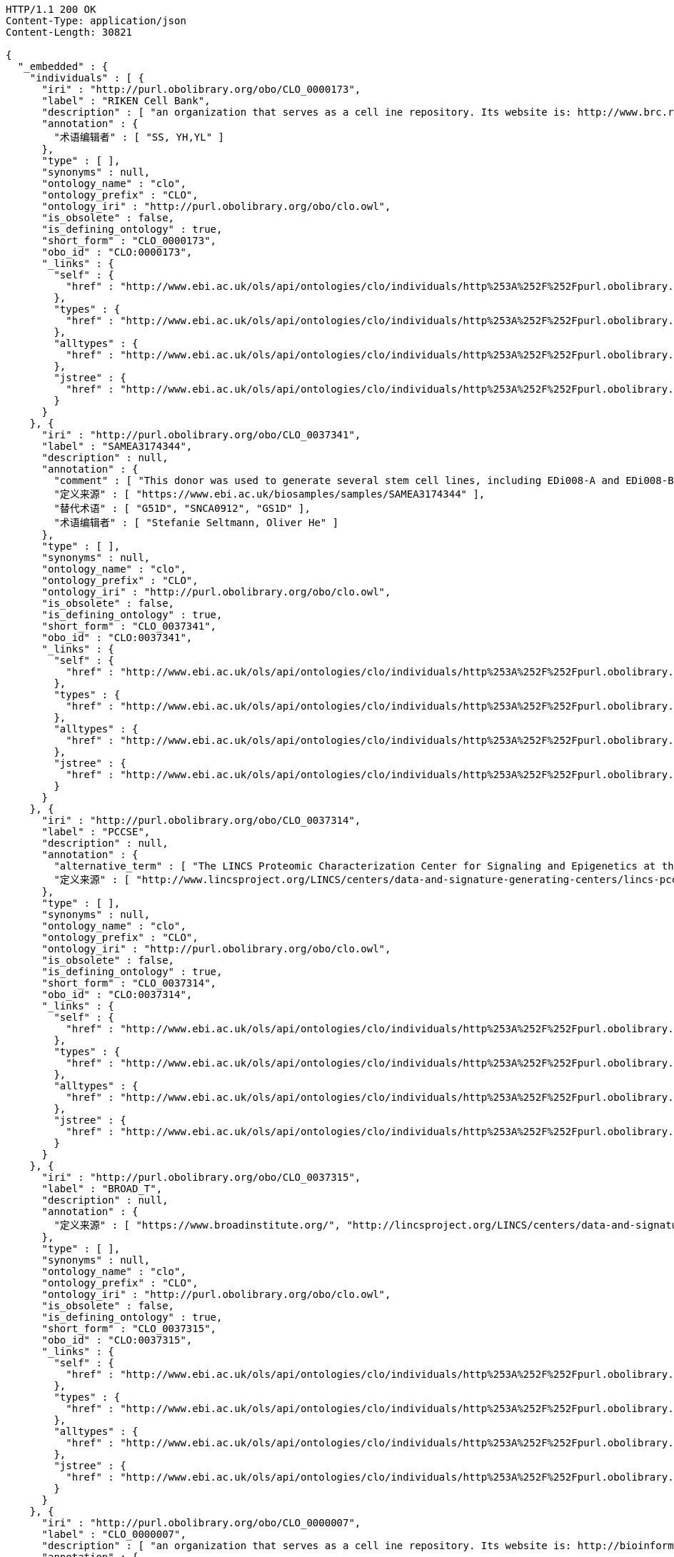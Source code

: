 [source,http]
----
HTTP/1.1 200 OK
Content-Type: application/json
Content-Length: 30821

{
  "_embedded" : {
    "individuals" : [ {
      "iri" : "http://purl.obolibrary.org/obo/CLO_0000173",
      "label" : "RIKEN Cell Bank",
      "description" : [ "an organization that serves as a cell ine repository. Its website is: http://www.brc.riken.jp/lab/cell/english/." ],
      "annotation" : {
        "术语编辑者" : [ "SS, YH,YL" ]
      },
      "type" : [ ],
      "synonyms" : null,
      "ontology_name" : "clo",
      "ontology_prefix" : "CLO",
      "ontology_iri" : "http://purl.obolibrary.org/obo/clo.owl",
      "is_obsolete" : false,
      "is_defining_ontology" : true,
      "short_form" : "CLO_0000173",
      "obo_id" : "CLO:0000173",
      "_links" : {
        "self" : {
          "href" : "http://www.ebi.ac.uk/ols/api/ontologies/clo/individuals/http%253A%252F%252Fpurl.obolibrary.org%252Fobo%252FCLO_0000173"
        },
        "types" : {
          "href" : "http://www.ebi.ac.uk/ols/api/ontologies/clo/individuals/http%253A%252F%252Fpurl.obolibrary.org%252Fobo%252FCLO_0000173/types"
        },
        "alltypes" : {
          "href" : "http://www.ebi.ac.uk/ols/api/ontologies/clo/individuals/http%253A%252F%252Fpurl.obolibrary.org%252Fobo%252FCLO_0000173/alltypes"
        },
        "jstree" : {
          "href" : "http://www.ebi.ac.uk/ols/api/ontologies/clo/individuals/http%253A%252F%252Fpurl.obolibrary.org%252Fobo%252FCLO_0000173/jstree"
        }
      }
    }, {
      "iri" : "http://purl.obolibrary.org/obo/CLO_0037341",
      "label" : "SAMEA3174344",
      "description" : null,
      "annotation" : {
        "comment" : [ "This donor was used to generate several stem cell lines, including EDi008-A and EDi008-B." ],
        "定义来源" : [ "https://www.ebi.ac.uk/biosamples/samples/SAMEA3174344" ],
        "替代术语" : [ "G51D", "SNCA0912", "GS1D" ],
        "术语编辑者" : [ "Stefanie Seltmann, Oliver He" ]
      },
      "type" : [ ],
      "synonyms" : null,
      "ontology_name" : "clo",
      "ontology_prefix" : "CLO",
      "ontology_iri" : "http://purl.obolibrary.org/obo/clo.owl",
      "is_obsolete" : false,
      "is_defining_ontology" : true,
      "short_form" : "CLO_0037341",
      "obo_id" : "CLO:0037341",
      "_links" : {
        "self" : {
          "href" : "http://www.ebi.ac.uk/ols/api/ontologies/clo/individuals/http%253A%252F%252Fpurl.obolibrary.org%252Fobo%252FCLO_0037341"
        },
        "types" : {
          "href" : "http://www.ebi.ac.uk/ols/api/ontologies/clo/individuals/http%253A%252F%252Fpurl.obolibrary.org%252Fobo%252FCLO_0037341/types"
        },
        "alltypes" : {
          "href" : "http://www.ebi.ac.uk/ols/api/ontologies/clo/individuals/http%253A%252F%252Fpurl.obolibrary.org%252Fobo%252FCLO_0037341/alltypes"
        },
        "jstree" : {
          "href" : "http://www.ebi.ac.uk/ols/api/ontologies/clo/individuals/http%253A%252F%252Fpurl.obolibrary.org%252Fobo%252FCLO_0037341/jstree"
        }
      }
    }, {
      "iri" : "http://purl.obolibrary.org/obo/CLO_0037314",
      "label" : "PCCSE",
      "description" : null,
      "annotation" : {
        "alternative_term" : [ "The LINCS Proteomic Characterization Center for Signaling and Epigenetics at the Broad Institute" ],
        "定义来源" : [ "http://www.lincsproject.org/LINCS/centers/data-and-signature-generating-centers/lincs-pccse" ]
      },
      "type" : [ ],
      "synonyms" : null,
      "ontology_name" : "clo",
      "ontology_prefix" : "CLO",
      "ontology_iri" : "http://purl.obolibrary.org/obo/clo.owl",
      "is_obsolete" : false,
      "is_defining_ontology" : true,
      "short_form" : "CLO_0037314",
      "obo_id" : "CLO:0037314",
      "_links" : {
        "self" : {
          "href" : "http://www.ebi.ac.uk/ols/api/ontologies/clo/individuals/http%253A%252F%252Fpurl.obolibrary.org%252Fobo%252FCLO_0037314"
        },
        "types" : {
          "href" : "http://www.ebi.ac.uk/ols/api/ontologies/clo/individuals/http%253A%252F%252Fpurl.obolibrary.org%252Fobo%252FCLO_0037314/types"
        },
        "alltypes" : {
          "href" : "http://www.ebi.ac.uk/ols/api/ontologies/clo/individuals/http%253A%252F%252Fpurl.obolibrary.org%252Fobo%252FCLO_0037314/alltypes"
        },
        "jstree" : {
          "href" : "http://www.ebi.ac.uk/ols/api/ontologies/clo/individuals/http%253A%252F%252Fpurl.obolibrary.org%252Fobo%252FCLO_0037314/jstree"
        }
      }
    }, {
      "iri" : "http://purl.obolibrary.org/obo/CLO_0037315",
      "label" : "BROAD_T",
      "description" : null,
      "annotation" : {
        "定义来源" : [ "https://www.broadinstitute.org/", "http://lincsproject.org/LINCS/centers/data-and-signature-generating-centers/lincs-transcriptomics" ]
      },
      "type" : [ ],
      "synonyms" : null,
      "ontology_name" : "clo",
      "ontology_prefix" : "CLO",
      "ontology_iri" : "http://purl.obolibrary.org/obo/clo.owl",
      "is_obsolete" : false,
      "is_defining_ontology" : true,
      "short_form" : "CLO_0037315",
      "obo_id" : "CLO:0037315",
      "_links" : {
        "self" : {
          "href" : "http://www.ebi.ac.uk/ols/api/ontologies/clo/individuals/http%253A%252F%252Fpurl.obolibrary.org%252Fobo%252FCLO_0037315"
        },
        "types" : {
          "href" : "http://www.ebi.ac.uk/ols/api/ontologies/clo/individuals/http%253A%252F%252Fpurl.obolibrary.org%252Fobo%252FCLO_0037315/types"
        },
        "alltypes" : {
          "href" : "http://www.ebi.ac.uk/ols/api/ontologies/clo/individuals/http%253A%252F%252Fpurl.obolibrary.org%252Fobo%252FCLO_0037315/alltypes"
        },
        "jstree" : {
          "href" : "http://www.ebi.ac.uk/ols/api/ontologies/clo/individuals/http%253A%252F%252Fpurl.obolibrary.org%252Fobo%252FCLO_0037315/jstree"
        }
      }
    }, {
      "iri" : "http://purl.obolibrary.org/obo/CLO_0000007",
      "label" : "CLO_0000007",
      "description" : [ "an organization that serves as a cell ine repository. Its website is: http://bioinformatics.istge.it/hypercldb/." ],
      "annotation" : {
        "术语编辑者" : [ "SS, YH,YL" ]
      },
      "type" : [ ],
      "synonyms" : null,
      "ontology_name" : "clo",
      "ontology_prefix" : "CLO",
      "ontology_iri" : "http://purl.obolibrary.org/obo/clo.owl",
      "is_obsolete" : false,
      "is_defining_ontology" : true,
      "short_form" : "CLO_0000007",
      "obo_id" : "CLO:0000007",
      "_links" : {
        "self" : {
          "href" : "http://www.ebi.ac.uk/ols/api/ontologies/clo/individuals/http%253A%252F%252Fpurl.obolibrary.org%252Fobo%252FCLO_0000007"
        },
        "types" : {
          "href" : "http://www.ebi.ac.uk/ols/api/ontologies/clo/individuals/http%253A%252F%252Fpurl.obolibrary.org%252Fobo%252FCLO_0000007/types"
        },
        "alltypes" : {
          "href" : "http://www.ebi.ac.uk/ols/api/ontologies/clo/individuals/http%253A%252F%252Fpurl.obolibrary.org%252Fobo%252FCLO_0000007/alltypes"
        },
        "jstree" : {
          "href" : "http://www.ebi.ac.uk/ols/api/ontologies/clo/individuals/http%253A%252F%252Fpurl.obolibrary.org%252Fobo%252FCLO_0000007/jstree"
        }
      }
    }, {
      "iri" : "http://purl.obolibrary.org/obo/CLO_0000172",
      "label" : "Coriell Cell Line Repositories",
      "description" : [ "an organization that stores a large number of cell lines. Its website is: http://ccr.coriell.org/." ],
      "annotation" : {
        "术语编辑者" : [ "SS, YH,YL" ]
      },
      "type" : [ {
        "iri" : "http://purl.obolibrary.org/obo/CLO_0000008",
        "label" : "cell line repository",
        "description" : [ "an organization that serves as a repository of cell lines.", "一个作为细胞系存储库的组织。" ],
        "annotation" : {
          "引自" : [ "http://purl.obolibrary.org/obo/clo.owl" ],
          "术语编辑者" : [ "SS, YH" ]
        },
        "synonyms" : null,
        "ontology_name" : "clo",
        "ontology_prefix" : "CLO",
        "ontology_iri" : "http://purl.obolibrary.org/obo/clo.owl",
        "is_obsolete" : false,
        "term_replaced_by" : null,
        "is_defining_ontology" : true,
        "has_children" : false,
        "is_root" : false,
        "short_form" : "CLO_0000008",
        "obo_id" : "CLO:0000008",
        "in_subset" : null,
        "obo_definition_citation" : null,
        "obo_xref" : null,
        "obo_synonym" : null
      } ],
      "synonyms" : null,
      "ontology_name" : "clo",
      "ontology_prefix" : "CLO",
      "ontology_iri" : "http://purl.obolibrary.org/obo/clo.owl",
      "is_obsolete" : false,
      "is_defining_ontology" : true,
      "short_form" : "CLO_0000172",
      "obo_id" : "CLO:0000172",
      "_links" : {
        "self" : {
          "href" : "http://www.ebi.ac.uk/ols/api/ontologies/clo/individuals/http%253A%252F%252Fpurl.obolibrary.org%252Fobo%252FCLO_0000172"
        },
        "types" : {
          "href" : "http://www.ebi.ac.uk/ols/api/ontologies/clo/individuals/http%253A%252F%252Fpurl.obolibrary.org%252Fobo%252FCLO_0000172/types"
        },
        "alltypes" : {
          "href" : "http://www.ebi.ac.uk/ols/api/ontologies/clo/individuals/http%253A%252F%252Fpurl.obolibrary.org%252Fobo%252FCLO_0000172/alltypes"
        },
        "jstree" : {
          "href" : "http://www.ebi.ac.uk/ols/api/ontologies/clo/individuals/http%253A%252F%252Fpurl.obolibrary.org%252Fobo%252FCLO_0000172/jstree"
        }
      }
    }, {
      "iri" : "http://purl.obolibrary.org/obo/CLO_0000173",
      "label" : "RIKEN Cell Bank",
      "description" : [ "an organization that serves as a cell ine repository. Its website is: http://www.brc.riken.jp/lab/cell/english/." ],
      "annotation" : {
        "术语编辑者" : [ "SS, YH,YL" ]
      },
      "type" : [ {
        "iri" : "http://purl.obolibrary.org/obo/CLO_0000008",
        "label" : "cell line repository",
        "description" : [ "an organization that serves as a repository of cell lines.", "一个作为细胞系存储库的组织。" ],
        "annotation" : {
          "引自" : [ "http://purl.obolibrary.org/obo/clo.owl" ],
          "术语编辑者" : [ "SS, YH" ]
        },
        "synonyms" : null,
        "ontology_name" : "clo",
        "ontology_prefix" : "CLO",
        "ontology_iri" : "http://purl.obolibrary.org/obo/clo.owl",
        "is_obsolete" : false,
        "term_replaced_by" : null,
        "is_defining_ontology" : true,
        "has_children" : false,
        "is_root" : false,
        "short_form" : "CLO_0000008",
        "obo_id" : "CLO:0000008",
        "in_subset" : null,
        "obo_definition_citation" : null,
        "obo_xref" : null,
        "obo_synonym" : null
      } ],
      "synonyms" : null,
      "ontology_name" : "clo",
      "ontology_prefix" : "CLO",
      "ontology_iri" : "http://purl.obolibrary.org/obo/clo.owl",
      "is_obsolete" : false,
      "is_defining_ontology" : true,
      "short_form" : "CLO_0000173",
      "obo_id" : "CLO:0000173",
      "_links" : {
        "self" : {
          "href" : "http://www.ebi.ac.uk/ols/api/ontologies/clo/individuals/http%253A%252F%252Fpurl.obolibrary.org%252Fobo%252FCLO_0000173"
        },
        "types" : {
          "href" : "http://www.ebi.ac.uk/ols/api/ontologies/clo/individuals/http%253A%252F%252Fpurl.obolibrary.org%252Fobo%252FCLO_0000173/types"
        },
        "alltypes" : {
          "href" : "http://www.ebi.ac.uk/ols/api/ontologies/clo/individuals/http%253A%252F%252Fpurl.obolibrary.org%252Fobo%252FCLO_0000173/alltypes"
        },
        "jstree" : {
          "href" : "http://www.ebi.ac.uk/ols/api/ontologies/clo/individuals/http%253A%252F%252Fpurl.obolibrary.org%252Fobo%252FCLO_0000173/jstree"
        }
      }
    }, {
      "iri" : "http://purl.obolibrary.org/obo/CLO_0037314",
      "label" : "PCCSE",
      "description" : null,
      "annotation" : {
        "alternative_term" : [ "The LINCS Proteomic Characterization Center for Signaling and Epigenetics at the Broad Institute" ],
        "定义来源" : [ "http://www.lincsproject.org/LINCS/centers/data-and-signature-generating-centers/lincs-pccse" ]
      },
      "type" : [ {
        "iri" : "http://purl.obolibrary.org/obo/CLO_0000008",
        "label" : "cell line repository",
        "description" : [ "an organization that serves as a repository of cell lines.", "一个作为细胞系存储库的组织。" ],
        "annotation" : {
          "引自" : [ "http://purl.obolibrary.org/obo/clo.owl" ],
          "术语编辑者" : [ "SS, YH" ]
        },
        "synonyms" : null,
        "ontology_name" : "clo",
        "ontology_prefix" : "CLO",
        "ontology_iri" : "http://purl.obolibrary.org/obo/clo.owl",
        "is_obsolete" : false,
        "term_replaced_by" : null,
        "is_defining_ontology" : true,
        "has_children" : false,
        "is_root" : false,
        "short_form" : "CLO_0000008",
        "obo_id" : "CLO:0000008",
        "in_subset" : null,
        "obo_definition_citation" : null,
        "obo_xref" : null,
        "obo_synonym" : null
      } ],
      "synonyms" : null,
      "ontology_name" : "clo",
      "ontology_prefix" : "CLO",
      "ontology_iri" : "http://purl.obolibrary.org/obo/clo.owl",
      "is_obsolete" : false,
      "is_defining_ontology" : true,
      "short_form" : "CLO_0037314",
      "obo_id" : "CLO:0037314",
      "_links" : {
        "self" : {
          "href" : "http://www.ebi.ac.uk/ols/api/ontologies/clo/individuals/http%253A%252F%252Fpurl.obolibrary.org%252Fobo%252FCLO_0037314"
        },
        "types" : {
          "href" : "http://www.ebi.ac.uk/ols/api/ontologies/clo/individuals/http%253A%252F%252Fpurl.obolibrary.org%252Fobo%252FCLO_0037314/types"
        },
        "alltypes" : {
          "href" : "http://www.ebi.ac.uk/ols/api/ontologies/clo/individuals/http%253A%252F%252Fpurl.obolibrary.org%252Fobo%252FCLO_0037314/alltypes"
        },
        "jstree" : {
          "href" : "http://www.ebi.ac.uk/ols/api/ontologies/clo/individuals/http%253A%252F%252Fpurl.obolibrary.org%252Fobo%252FCLO_0037314/jstree"
        }
      }
    }, {
      "iri" : "http://purl.obolibrary.org/obo/CLO_0037315",
      "label" : "BROAD_T",
      "description" : null,
      "annotation" : {
        "定义来源" : [ "https://www.broadinstitute.org/", "http://lincsproject.org/LINCS/centers/data-and-signature-generating-centers/lincs-transcriptomics" ]
      },
      "type" : [ {
        "iri" : "http://purl.obolibrary.org/obo/CLO_0000008",
        "label" : "cell line repository",
        "description" : [ "an organization that serves as a repository of cell lines.", "一个作为细胞系存储库的组织。" ],
        "annotation" : {
          "引自" : [ "http://purl.obolibrary.org/obo/clo.owl" ],
          "术语编辑者" : [ "SS, YH" ]
        },
        "synonyms" : null,
        "ontology_name" : "clo",
        "ontology_prefix" : "CLO",
        "ontology_iri" : "http://purl.obolibrary.org/obo/clo.owl",
        "is_obsolete" : false,
        "term_replaced_by" : null,
        "is_defining_ontology" : true,
        "has_children" : false,
        "is_root" : false,
        "short_form" : "CLO_0000008",
        "obo_id" : "CLO:0000008",
        "in_subset" : null,
        "obo_definition_citation" : null,
        "obo_xref" : null,
        "obo_synonym" : null
      } ],
      "synonyms" : null,
      "ontology_name" : "clo",
      "ontology_prefix" : "CLO",
      "ontology_iri" : "http://purl.obolibrary.org/obo/clo.owl",
      "is_obsolete" : false,
      "is_defining_ontology" : true,
      "short_form" : "CLO_0037315",
      "obo_id" : "CLO:0037315",
      "_links" : {
        "self" : {
          "href" : "http://www.ebi.ac.uk/ols/api/ontologies/clo/individuals/http%253A%252F%252Fpurl.obolibrary.org%252Fobo%252FCLO_0037315"
        },
        "types" : {
          "href" : "http://www.ebi.ac.uk/ols/api/ontologies/clo/individuals/http%253A%252F%252Fpurl.obolibrary.org%252Fobo%252FCLO_0037315/types"
        },
        "alltypes" : {
          "href" : "http://www.ebi.ac.uk/ols/api/ontologies/clo/individuals/http%253A%252F%252Fpurl.obolibrary.org%252Fobo%252FCLO_0037315/alltypes"
        },
        "jstree" : {
          "href" : "http://www.ebi.ac.uk/ols/api/ontologies/clo/individuals/http%253A%252F%252Fpurl.obolibrary.org%252Fobo%252FCLO_0037315/jstree"
        }
      }
    }, {
      "iri" : "http://purl.obolibrary.org/obo/CLO_0000006",
      "label" : "ATCC",
      "description" : [ "an organization that stores a large number of cell lines. Its website is: http://www.atcc.org." ],
      "annotation" : {
        "术语编辑者" : [ "YH, SS. YL" ]
      },
      "type" : [ {
        "iri" : "http://purl.obolibrary.org/obo/CLO_0000008",
        "label" : "cell line repository",
        "description" : [ "an organization that serves as a repository of cell lines.", "一个作为细胞系存储库的组织。" ],
        "annotation" : {
          "引自" : [ "http://purl.obolibrary.org/obo/clo.owl" ],
          "术语编辑者" : [ "SS, YH" ]
        },
        "synonyms" : null,
        "ontology_name" : "clo",
        "ontology_prefix" : "CLO",
        "ontology_iri" : "http://purl.obolibrary.org/obo/clo.owl",
        "is_obsolete" : false,
        "term_replaced_by" : null,
        "is_defining_ontology" : true,
        "has_children" : false,
        "is_root" : false,
        "short_form" : "CLO_0000008",
        "obo_id" : "CLO:0000008",
        "in_subset" : null,
        "obo_definition_citation" : null,
        "obo_xref" : null,
        "obo_synonym" : null
      } ],
      "synonyms" : null,
      "ontology_name" : "clo",
      "ontology_prefix" : "CLO",
      "ontology_iri" : "http://purl.obolibrary.org/obo/clo.owl",
      "is_obsolete" : false,
      "is_defining_ontology" : true,
      "short_form" : "CLO_0000006",
      "obo_id" : "CLO:0000006",
      "_links" : {
        "self" : {
          "href" : "http://www.ebi.ac.uk/ols/api/ontologies/clo/individuals/http%253A%252F%252Fpurl.obolibrary.org%252Fobo%252FCLO_0000006"
        },
        "types" : {
          "href" : "http://www.ebi.ac.uk/ols/api/ontologies/clo/individuals/http%253A%252F%252Fpurl.obolibrary.org%252Fobo%252FCLO_0000006/types"
        },
        "alltypes" : {
          "href" : "http://www.ebi.ac.uk/ols/api/ontologies/clo/individuals/http%253A%252F%252Fpurl.obolibrary.org%252Fobo%252FCLO_0000006/alltypes"
        },
        "jstree" : {
          "href" : "http://www.ebi.ac.uk/ols/api/ontologies/clo/individuals/http%253A%252F%252Fpurl.obolibrary.org%252Fobo%252FCLO_0000006/jstree"
        }
      }
    }, {
      "iri" : "http://purl.obolibrary.org/obo/CLO_0000007",
      "label" : "CLO_0000007",
      "description" : [ "an organization that serves as a cell ine repository. Its website is: http://bioinformatics.istge.it/hypercldb/." ],
      "annotation" : {
        "术语编辑者" : [ "SS, YH,YL" ]
      },
      "type" : [ {
        "iri" : "http://purl.obolibrary.org/obo/CLO_0000008",
        "label" : "cell line repository",
        "description" : [ "an organization that serves as a repository of cell lines.", "一个作为细胞系存储库的组织。" ],
        "annotation" : {
          "引自" : [ "http://purl.obolibrary.org/obo/clo.owl" ],
          "术语编辑者" : [ "SS, YH" ]
        },
        "synonyms" : null,
        "ontology_name" : "clo",
        "ontology_prefix" : "CLO",
        "ontology_iri" : "http://purl.obolibrary.org/obo/clo.owl",
        "is_obsolete" : false,
        "term_replaced_by" : null,
        "is_defining_ontology" : true,
        "has_children" : false,
        "is_root" : false,
        "short_form" : "CLO_0000008",
        "obo_id" : "CLO:0000008",
        "in_subset" : null,
        "obo_definition_citation" : null,
        "obo_xref" : null,
        "obo_synonym" : null
      } ],
      "synonyms" : null,
      "ontology_name" : "clo",
      "ontology_prefix" : "CLO",
      "ontology_iri" : "http://purl.obolibrary.org/obo/clo.owl",
      "is_obsolete" : false,
      "is_defining_ontology" : true,
      "short_form" : "CLO_0000007",
      "obo_id" : "CLO:0000007",
      "_links" : {
        "self" : {
          "href" : "http://www.ebi.ac.uk/ols/api/ontologies/clo/individuals/http%253A%252F%252Fpurl.obolibrary.org%252Fobo%252FCLO_0000007"
        },
        "types" : {
          "href" : "http://www.ebi.ac.uk/ols/api/ontologies/clo/individuals/http%253A%252F%252Fpurl.obolibrary.org%252Fobo%252FCLO_0000007/types"
        },
        "alltypes" : {
          "href" : "http://www.ebi.ac.uk/ols/api/ontologies/clo/individuals/http%253A%252F%252Fpurl.obolibrary.org%252Fobo%252FCLO_0000007/alltypes"
        },
        "jstree" : {
          "href" : "http://www.ebi.ac.uk/ols/api/ontologies/clo/individuals/http%253A%252F%252Fpurl.obolibrary.org%252Fobo%252FCLO_0000007/jstree"
        }
      }
    }, {
      "iri" : "http://purl.obolibrary.org/obo/CLO_0037344",
      "label" : "hPSCreg",
      "description" : [ "hPSCreg is a freely accessible global registry for human pluripotent stem cell lines (hPSC-lines), which is managed by Charité / BCRT. The registry allows searching for cell lines and for information available about these cell lines. New cell lines can be registered and information can be added to already registered cell lines." ],
      "annotation" : {
        "定义来源" : [ "https://hpscreg.eu/" ],
        "术语编辑者" : [ "Stefanie Seltmann, Oliver He" ]
      },
      "type" : [ {
        "iri" : "http://purl.obolibrary.org/obo/CLO_0037343",
        "label" : "cell line registry",
        "description" : [ "an organization that provides a place for registration and search of cell line information." ],
        "annotation" : {
          "术语编辑者" : [ "Stefanie Seltmann, Oliver He" ]
        },
        "synonyms" : null,
        "ontology_name" : "clo",
        "ontology_prefix" : "CLO",
        "ontology_iri" : "http://purl.obolibrary.org/obo/clo.owl",
        "is_obsolete" : false,
        "term_replaced_by" : null,
        "is_defining_ontology" : true,
        "has_children" : false,
        "is_root" : false,
        "short_form" : "CLO_0037343",
        "obo_id" : "CLO:0037343",
        "in_subset" : null,
        "obo_definition_citation" : null,
        "obo_xref" : null,
        "obo_synonym" : null
      } ],
      "synonyms" : null,
      "ontology_name" : "clo",
      "ontology_prefix" : "CLO",
      "ontology_iri" : "http://purl.obolibrary.org/obo/clo.owl",
      "is_obsolete" : false,
      "is_defining_ontology" : true,
      "short_form" : "CLO_0037344",
      "obo_id" : "CLO:0037344",
      "_links" : {
        "self" : {
          "href" : "http://www.ebi.ac.uk/ols/api/ontologies/clo/individuals/http%253A%252F%252Fpurl.obolibrary.org%252Fobo%252FCLO_0037344"
        },
        "types" : {
          "href" : "http://www.ebi.ac.uk/ols/api/ontologies/clo/individuals/http%253A%252F%252Fpurl.obolibrary.org%252Fobo%252FCLO_0037344/types"
        },
        "alltypes" : {
          "href" : "http://www.ebi.ac.uk/ols/api/ontologies/clo/individuals/http%253A%252F%252Fpurl.obolibrary.org%252Fobo%252FCLO_0037344/alltypes"
        },
        "jstree" : {
          "href" : "http://www.ebi.ac.uk/ols/api/ontologies/clo/individuals/http%253A%252F%252Fpurl.obolibrary.org%252Fobo%252FCLO_0037344/jstree"
        }
      }
    }, {
      "iri" : "http://purl.obolibrary.org/obo/CLO_0037341",
      "label" : "SAMEA3174344",
      "description" : null,
      "annotation" : {
        "comment" : [ "This donor was used to generate several stem cell lines, including EDi008-A and EDi008-B." ],
        "定义来源" : [ "https://www.ebi.ac.uk/biosamples/samples/SAMEA3174344" ],
        "替代术语" : [ "G51D", "SNCA0912", "GS1D" ],
        "术语编辑者" : [ "Stefanie Seltmann, Oliver He" ]
      },
      "type" : [ {
        "iri" : "http://purl.obolibrary.org/obo/CLO_0037340",
        "label" : "human tissue donor",
        "description" : null,
        "annotation" : {
          "definition" : [ "A human thoat donotes tissue" ],
          "术语编辑者" : [ "Stefanie Seltmann, Oliver He" ]
        },
        "synonyms" : null,
        "ontology_name" : "clo",
        "ontology_prefix" : "CLO",
        "ontology_iri" : "http://purl.obolibrary.org/obo/clo.owl",
        "is_obsolete" : false,
        "term_replaced_by" : null,
        "is_defining_ontology" : true,
        "has_children" : false,
        "is_root" : false,
        "short_form" : "CLO_0037340",
        "obo_id" : "CLO:0037340",
        "in_subset" : null,
        "obo_definition_citation" : null,
        "obo_xref" : null,
        "obo_synonym" : null
      } ],
      "synonyms" : null,
      "ontology_name" : "clo",
      "ontology_prefix" : "CLO",
      "ontology_iri" : "http://purl.obolibrary.org/obo/clo.owl",
      "is_obsolete" : false,
      "is_defining_ontology" : true,
      "short_form" : "CLO_0037341",
      "obo_id" : "CLO:0037341",
      "_links" : {
        "self" : {
          "href" : "http://www.ebi.ac.uk/ols/api/ontologies/clo/individuals/http%253A%252F%252Fpurl.obolibrary.org%252Fobo%252FCLO_0037341"
        },
        "types" : {
          "href" : "http://www.ebi.ac.uk/ols/api/ontologies/clo/individuals/http%253A%252F%252Fpurl.obolibrary.org%252Fobo%252FCLO_0037341/types"
        },
        "alltypes" : {
          "href" : "http://www.ebi.ac.uk/ols/api/ontologies/clo/individuals/http%253A%252F%252Fpurl.obolibrary.org%252Fobo%252FCLO_0037341/alltypes"
        },
        "jstree" : {
          "href" : "http://www.ebi.ac.uk/ols/api/ontologies/clo/individuals/http%253A%252F%252Fpurl.obolibrary.org%252Fobo%252FCLO_0037341/jstree"
        }
      }
    }, {
      "iri" : "http://purl.obolibrary.org/obo/RO_0001901",
      "label" : "axiom holds for all times",
      "description" : [ "\n\n## Elucidation\n\nThis is used when the statement/axiom is assumed to hold true 'eternally'\n\n## How to interpret (informal)\n\nFirst the \"atemporal\" FOL is derived from the OWL using the standard\ninterpretation. This axiom is temporalized by embedding the axiom\nwithin a for-all-times quantified sentence. The t argument is added to\nall instantiation predicates and predicates that use this relation.\n\n## Example\n\n    Class: nucleus\n    SubClassOf: part_of some cell\n\n    forall t :\n      forall n :\n        instance_of(n,Nucleus,t)\n         implies\n        exists c :\n          instance_of(c,Cell,t)\n          part_of(n,c,t)\n\n## Notes\n\nThis interpretation is *not* the same as an at-all-times relation\n\n" ],
      "annotation" : { },
      "type" : [ {
        "iri" : "http://www.w3.org/2002/07/owl#Thing",
        "label" : "Thing",
        "description" : null,
        "annotation" : { },
        "synonyms" : null,
        "ontology_name" : "ro",
        "ontology_prefix" : "RO",
        "ontology_iri" : "http://purl.obolibrary.org/obo/ro.owl",
        "is_obsolete" : false,
        "term_replaced_by" : null,
        "is_defining_ontology" : false,
        "has_children" : false,
        "is_root" : true,
        "short_form" : "Thing",
        "obo_id" : null,
        "in_subset" : null,
        "obo_definition_citation" : null,
        "obo_xref" : null,
        "obo_synonym" : null
      } ],
      "synonyms" : null,
      "ontology_name" : "ro",
      "ontology_prefix" : "RO",
      "ontology_iri" : "http://purl.obolibrary.org/obo/ro.owl",
      "is_obsolete" : false,
      "is_defining_ontology" : true,
      "short_form" : "RO_0001901",
      "obo_id" : "RO:0001901",
      "_links" : {
        "self" : {
          "href" : "http://www.ebi.ac.uk/ols/api/ontologies/ro/individuals/http%253A%252F%252Fpurl.obolibrary.org%252Fobo%252FRO_0001901"
        },
        "types" : {
          "href" : "http://www.ebi.ac.uk/ols/api/ontologies/ro/individuals/http%253A%252F%252Fpurl.obolibrary.org%252Fobo%252FRO_0001901/types"
        },
        "alltypes" : {
          "href" : "http://www.ebi.ac.uk/ols/api/ontologies/ro/individuals/http%253A%252F%252Fpurl.obolibrary.org%252Fobo%252FRO_0001901/alltypes"
        },
        "jstree" : {
          "href" : "http://www.ebi.ac.uk/ols/api/ontologies/ro/individuals/http%253A%252F%252Fpurl.obolibrary.org%252Fobo%252FRO_0001901/jstree"
        }
      }
    }, {
      "iri" : "http://purl.obolibrary.org/obo/RO_0001902",
      "label" : "relation has no temporal argument",
      "description" : [ "\n\n## Elucidation\n\nThis is used when the first-order logic form of the relation is\nbinary, and takes no temporal argument.\n\n## Example:\n\n    Class: limb\n    SubClassOf: develops_from some lateral-plate-mesoderm\n\n     forall t, t2:\n      forall x :\n        instance_of(x,Limb,t)\n         implies\n        exists y :\n          instance_of(y,LPM,t2)\n          develops_from(x,y)\n\n\n" ],
      "annotation" : { },
      "type" : [ {
        "iri" : "http://www.w3.org/2002/07/owl#Thing",
        "label" : "Thing",
        "description" : null,
        "annotation" : { },
        "synonyms" : null,
        "ontology_name" : "ro",
        "ontology_prefix" : "RO",
        "ontology_iri" : "http://purl.obolibrary.org/obo/ro.owl",
        "is_obsolete" : false,
        "term_replaced_by" : null,
        "is_defining_ontology" : false,
        "has_children" : false,
        "is_root" : true,
        "short_form" : "Thing",
        "obo_id" : null,
        "in_subset" : null,
        "obo_definition_citation" : null,
        "obo_xref" : null,
        "obo_synonym" : null
      } ],
      "synonyms" : null,
      "ontology_name" : "ro",
      "ontology_prefix" : "RO",
      "ontology_iri" : "http://purl.obolibrary.org/obo/ro.owl",
      "is_obsolete" : false,
      "is_defining_ontology" : true,
      "short_form" : "RO_0001902",
      "obo_id" : "RO:0001902",
      "_links" : {
        "self" : {
          "href" : "http://www.ebi.ac.uk/ols/api/ontologies/ro/individuals/http%253A%252F%252Fpurl.obolibrary.org%252Fobo%252FRO_0001902"
        },
        "types" : {
          "href" : "http://www.ebi.ac.uk/ols/api/ontologies/ro/individuals/http%253A%252F%252Fpurl.obolibrary.org%252Fobo%252FRO_0001902/types"
        },
        "alltypes" : {
          "href" : "http://www.ebi.ac.uk/ols/api/ontologies/ro/individuals/http%253A%252F%252Fpurl.obolibrary.org%252Fobo%252FRO_0001902/alltypes"
        },
        "jstree" : {
          "href" : "http://www.ebi.ac.uk/ols/api/ontologies/ro/individuals/http%253A%252F%252Fpurl.obolibrary.org%252Fobo%252FRO_0001902/jstree"
        }
      }
    } ]
  },
  "_links" : {
    "self" : {
      "href" : "http://www.ebi.ac.uk/ols/api/individuals/findByIdAndIsDefiningOntology"
    }
  },
  "page" : {
    "size" : 20,
    "totalElements" : 15,
    "totalPages" : 1,
    "number" : 0
  }
}
----